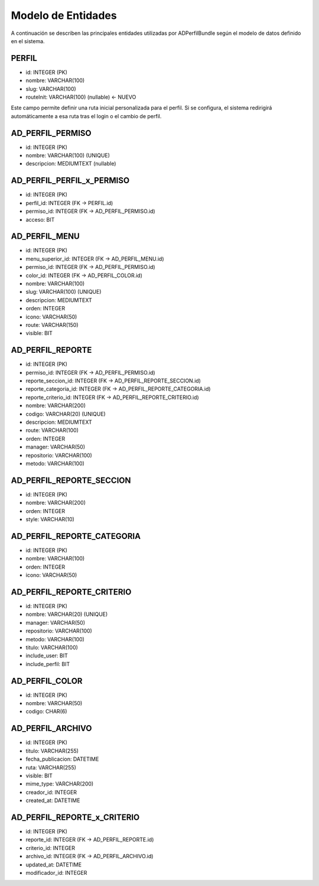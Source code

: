 Modelo de Entidades
===================

A continuación se describen las principales entidades utilizadas por ADPerfilBundle
según el modelo de datos definido en el sistema.

PERFIL
------

- id: INTEGER (PK)
- nombre: VARCHAR(100)
- slug: VARCHAR(100)
- routeInit: VARCHAR(100) (nullable)  ← NUEVO

Este campo permite definir una ruta inicial personalizada para el perfil. Si se configura,
el sistema redirigirá automáticamente a esa ruta tras el login o el cambio de perfil.

AD_PERFIL_PERMISO
-----------------

- id: INTEGER (PK)
- nombre: VARCHAR(100) (UNIQUE)
- descripcion: MEDIUMTEXT (nullable)

AD_PERFIL_PERFIL_x_PERMISO
---------------------------

- id: INTEGER (PK)
- perfil_id: INTEGER (FK -> PERFIL.id)
- permiso_id: INTEGER (FK -> AD_PERFIL_PERMISO.id)
- acceso: BIT

AD_PERFIL_MENU
--------------

- id: INTEGER (PK)
- menu_superior_id: INTEGER (FK -> AD_PERFIL_MENU.id)
- permiso_id: INTEGER (FK -> AD_PERFIL_PERMISO.id)
- color_id: INTEGER (FK -> AD_PERFIL_COLOR.id)
- nombre: VARCHAR(100)
- slug: VARCHAR(100) (UNIQUE)
- descripcion: MEDIUMTEXT
- orden: INTEGER
- icono: VARCHAR(50)
- route: VARCHAR(150)
- visible: BIT

AD_PERFIL_REPORTE
-----------------

- id: INTEGER (PK)
- permiso_id: INTEGER (FK -> AD_PERFIL_PERMISO.id)
- reporte_seccion_id: INTEGER (FK -> AD_PERFIL_REPORTE_SECCION.id)
- reporte_categoria_id: INTEGER (FK -> AD_PERFIL_REPORTE_CATEGORIA.id)
- reporte_criterio_id: INTEGER (FK -> AD_PERFIL_REPORTE_CRITERIO.id)
- nombre: VARCHAR(200)
- codigo: VARCHAR(20) (UNIQUE)
- descripcion: MEDIUMTEXT
- route: VARCHAR(100)
- orden: INTEGER
- manager: VARCHAR(50)
- repositorio: VARCHAR(100)
- metodo: VARCHAR(100)

AD_PERFIL_REPORTE_SECCION
--------------------------

- id: INTEGER (PK)
- nombre: VARCHAR(200)
- orden: INTEGER
- style: VARCHAR(10)

AD_PERFIL_REPORTE_CATEGORIA
----------------------------

- id: INTEGER (PK)
- nombre: VARCHAR(100)
- orden: INTEGER
- icono: VARCHAR(50)

AD_PERFIL_REPORTE_CRITERIO
---------------------------

- id: INTEGER (PK)
- nombre: VARCHAR(20) (UNIQUE)
- manager: VARCHAR(50)
- repositorio: VARCHAR(100)
- metodo: VARCHAR(100)
- titulo: VARCHAR(100)
- include_user: BIT
- include_perfil: BIT

AD_PERFIL_COLOR
---------------

- id: INTEGER (PK)
- nombre: VARCHAR(50)
- codigo: CHAR(6)

AD_PERFIL_ARCHIVO
------------------

- id: INTEGER (PK)
- titulo: VARCHAR(255)
- fecha_publicacion: DATETIME
- ruta: VARCHAR(255)
- visible: BIT
- mime_type: VARCHAR(200)
- creador_id: INTEGER
- created_at: DATETIME

AD_PERFIL_REPORTE_x_CRITERIO
-----------------------------

- id: INTEGER (PK)
- reporte_id: INTEGER (FK -> AD_PERFIL_REPORTE.id)
- criterio_id: INTEGER
- archivo_id: INTEGER (FK -> AD_PERFIL_ARCHIVO.id)
- updated_at: DATETIME
- modificador_id: INTEGER

